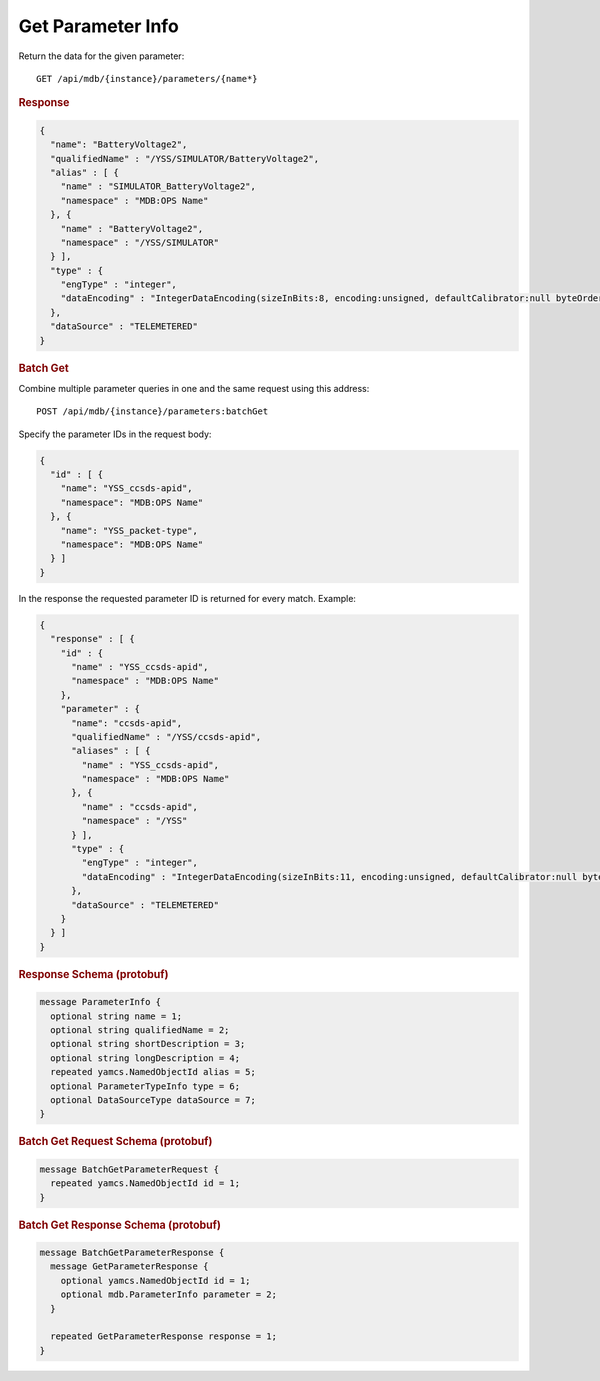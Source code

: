 Get Parameter Info
==================

Return the data for the given parameter::

    GET /api/mdb/{instance}/parameters/{name*}


.. rubric:: Response
.. code-block:: json

    {
      "name": "BatteryVoltage2",
      "qualifiedName" : "/YSS/SIMULATOR/BatteryVoltage2",
      "alias" : [ {
        "name" : "SIMULATOR_BatteryVoltage2",
        "namespace" : "MDB:OPS Name"
      }, {
        "name" : "BatteryVoltage2",
        "namespace" : "/YSS/SIMULATOR"
      } ],
      "type" : {
        "engType" : "integer",
        "dataEncoding" : "IntegerDataEncoding(sizeInBits:8, encoding:unsigned, defaultCalibrator:null byteOrder:BIG_ENDIAN)"
      },
      "dataSource" : "TELEMETERED"
    }


.. rubric:: Batch Get

Combine multiple parameter queries in one and the same request using this address::

    POST /api/mdb/{instance}/parameters:batchGet

Specify the parameter IDs in the request body:

.. code-block:: json

    {
      "id" : [ {
        "name": "YSS_ccsds-apid",
        "namespace": "MDB:OPS Name"
      }, {
        "name": "YSS_packet-type",
        "namespace": "MDB:OPS Name"
      } ]
    }


In the response the requested parameter ID is returned for every match. Example:

.. code-block:: json

    {
      "response" : [ {
        "id" : {
          "name" : "YSS_ccsds-apid",
          "namespace" : "MDB:OPS Name"
        },
        "parameter" : {
          "name": "ccsds-apid",
          "qualifiedName" : "/YSS/ccsds-apid",
          "aliases" : [ {
            "name" : "YSS_ccsds-apid",
            "namespace" : "MDB:OPS Name"
          }, {
            "name" : "ccsds-apid",
            "namespace" : "/YSS"
          } ],
          "type" : {
            "engType" : "integer",
            "dataEncoding" : "IntegerDataEncoding(sizeInBits:11, encoding:unsigned, defaultCalibrator:null byteOrder:BIG_ENDIAN)"
          },
          "dataSource" : "TELEMETERED"
        }
      } ]
    }


.. rubric:: Response Schema (protobuf)
.. code-block:: proto

    message ParameterInfo {
      optional string name = 1;
      optional string qualifiedName = 2;
      optional string shortDescription = 3;
      optional string longDescription = 4;
      repeated yamcs.NamedObjectId alias = 5;
      optional ParameterTypeInfo type = 6;
      optional DataSourceType dataSource = 7;
    }


.. rubric:: Batch Get Request Schema (protobuf)
.. code-block:: proto

    message BatchGetParameterRequest {
      repeated yamcs.NamedObjectId id = 1;
    }


.. rubric:: Batch Get Response Schema (protobuf)
.. code-block:: proto

    message BatchGetParameterResponse {
      message GetParameterResponse {
        optional yamcs.NamedObjectId id = 1;
        optional mdb.ParameterInfo parameter = 2;
      }

      repeated GetParameterResponse response = 1;
    }
